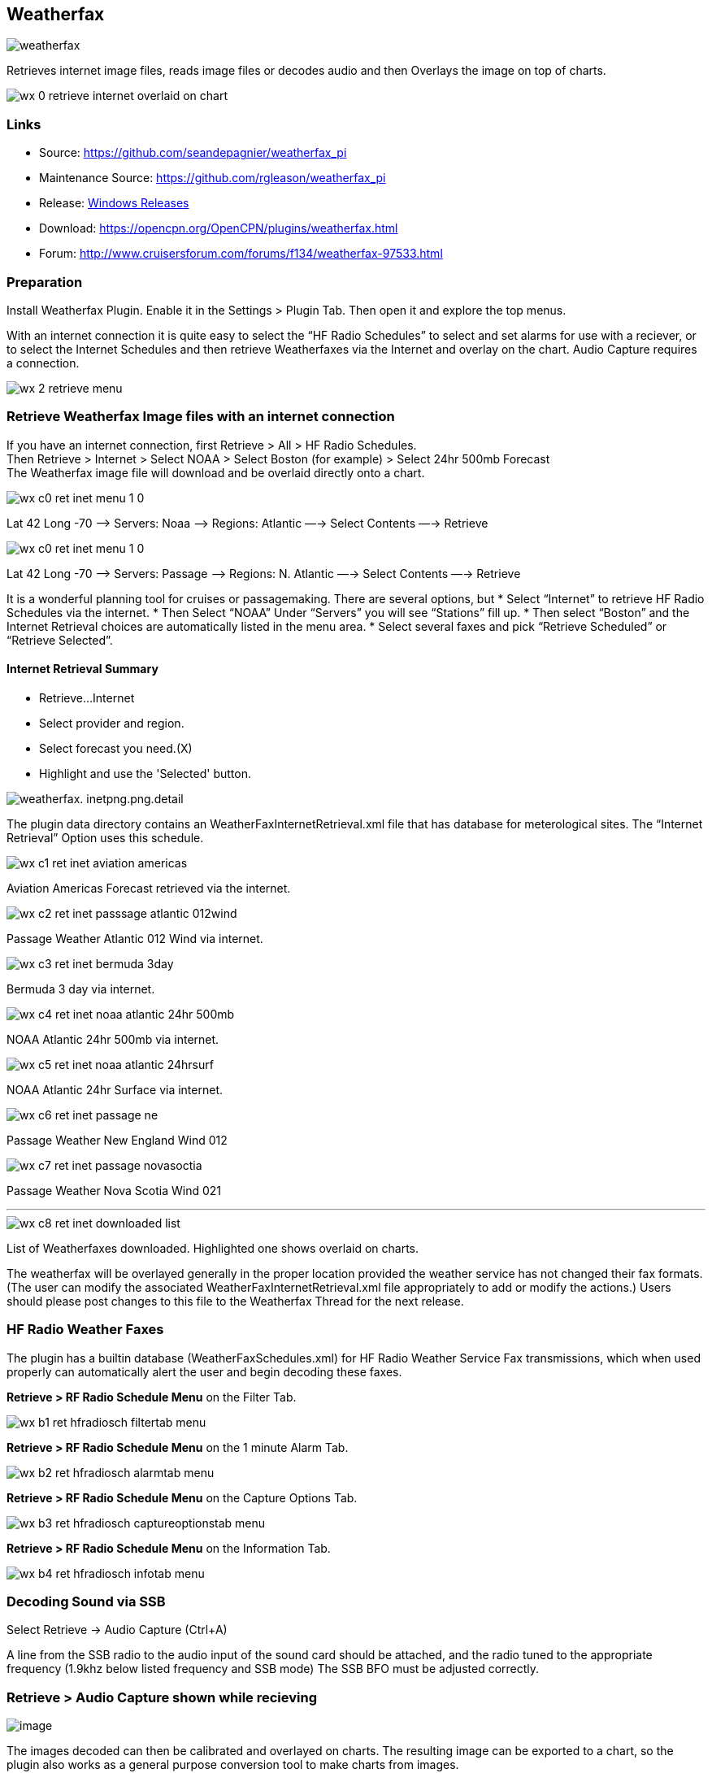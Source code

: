 == Weatherfax


image::weatherfax.png[]

Retrieves internet image files, reads image files or decodes audio and then Overlays the image on top of charts.

image::wx-0-retrieve-internet-overlaid-on-chart.png[]

=== Links

* Source: https://github.com/seandepagnier/weatherfax_pi
* Maintenance Source: https://github.com/rgleason/weatherfax_pi
* Release: https://github.com/rgleason/weatherfax_pi/releases[Windows Releases]
* Download: https://opencpn.org/OpenCPN/plugins/weatherfax.html
* Forum: http://www.cruisersforum.com/forums/f134/weatherfax-97533.html

=== Preparation

Install Weatherfax Plugin. Enable it in the Settings > Plugin Tab. Then open it and explore the top menus.

With an internet connection it is quite easy to select the “HF Radio Schedules” to select and set alarms for use with a reciever, or to select the Internet Schedules and then retrieve Weatherfaxes via the Internet and overlay on the chart. Audio Capture requires a connection.

image::wx-2-retrieve-menu.png[]

=== Retrieve Weatherfax Image files with an internet connection

If you have an internet connection, first Retrieve > All > HF Radio Schedules. +
Then Retrieve > Internet > Select NOAA > Select Boston (for example) >
Select 24hr 500mb Forecast +
The Weatherfax image file will download and be overlaid directly onto a chart.

image::wx-c0-ret-inet-menu-1_0.png[] 

Lat 42 Long -70 –> Servers: Noaa —> Regions: Atlantic —→ Select Contents
—→ Retrieve

image::wx-c0-ret-inet-menu-1_0.png[] 

Lat 42 Long -70 –> Servers: Passage —> Regions: N. Atlantic —→ Select Contents —→ Retrieve

It is a wonderful planning tool for cruises or passagemaking. There are several options, but
* Select “Internet” to retrieve HF Radio Schedules via the internet.
* Then Select “NOAA” Under “Servers” you will see “Stations” fill up.
* Then select “Boston” and the Internet Retrieval choices are
automatically listed in the menu area.
* Select several faxes and pick “Retrieve Scheduled” or “Retrieve
Selected”.

==== Internet Retrieval Summary

* Retrieve…Internet
* Select provider and region.
* Select forecast you need.(X)
* Highlight and use the 'Selected' button.

image::weatherfax.-inetpng.png.detail.html[]

The plugin data directory contains an WeatherFaxInternetRetrieval.xml file that has database for meterological sites. The “Internet Retrieval” Option uses this schedule.

image::wx-c1-ret-inet-aviation-americas.png[]

Aviation Americas Forecast retrieved via the internet.

image::wx-c2-ret-inet-passsage-atlantic-012wind.png[] 

Passage Weather Atlantic 012 Wind via internet.

image::wx-c3-ret-inet-bermuda-3day.png[] 

Bermuda 3 day via internet.

image::wx-c4-ret-inet-noaa-atlantic-24hr-500mb.png[] 

NOAA Atlantic 24hr 500mb via internet.

image::wx-c5-ret-inet-noaa-atlantic-24hrsurf.png[] 

NOAA Atlantic 24hr Surface via internet.

image::wx-c6-ret-inet-passage-ne.png[] 

Passage Weather New England Wind 012

image::wx-c7-ret-inet-passage-novasoctia.png[] 

Passage Weather Nova Scotia Wind 021

'''''

image::wx-c8-ret-inet-downloaded-list.png[] 

List of Weatherfaxes downloaded. Highlighted one shows overlaid on
charts.

The weatherfax will be overlayed generally in the proper location
provided the weather service has not changed their fax formats. (The user can modify the associated WeatherFaxInternetRetrieval.xml file appropriately to add or modify the actions.) Users should please post changes to this file to the Weatherfax Thread for the next release.

=== HF Radio Weather Faxes

The plugin has a builtin database (WeatherFaxSchedules.xml) for HF Radio Weather Service Fax transmissions, which when used properly can automatically alert the user and begin decoding these faxes.

*Retrieve > RF Radio Schedule Menu* on the Filter Tab. 

image::wx-b1-ret-hfradiosch-filtertab-menu.png[]

*Retrieve > RF Radio Schedule Menu* on the 1 minute Alarm Tab. 


image::wx-b2-ret-hfradiosch-alarmtab-menu.png[]


*Retrieve > RF Radio Schedule Menu* on the Capture Options Tab. 

image::wx-b3-ret-hfradiosch-captureoptionstab-menu.png[]


*Retrieve > RF Radio Schedule Menu* on the Information Tab. 

image::wx-b4-ret-hfradiosch-infotab-menu.png[]

=== Decoding Sound via SSB

Select Retrieve → Audio Capture (Ctrl+A)

A line from the SSB radio to the audio input of the sound card should be
attached, and the radio tuned to the appropriate frequency (1.9khz below
listed frequency and SSB mode) The SSB BFO must be adjusted correctly.

=== Retrieve > Audio Capture shown while recieving

image::wx-a1-ret-audiocapture-recieving.png[image]

The images decoded can then be calibrated and overlayed on charts. The
resulting image can be exported to a chart, so the plugin also works as
a general purpose conversion tool to make charts from images.

=== Weatherfax Image Wizard

==== Working with Files

The plugin can read and open numerous common image files, and audio
files, and can save Kap files. The next step in development is to have
it read Kap for ease of use with respect to coordinates being recorded
and reused.

image::wx-1-file-menu.png[image]

==== Weather Sources - David Burch Navigation Blog

* https://www.youtube.com/watch?v=Sx_ImKxdZXI&feature=youtu.be[Georeferencing
Sat Images in OpenCPN - Video 2018 -NEW]
* http://davidburchnavigation.blogspot.com/2016/01/how-to-load-noaa-weather-maps-into.html[How
to Load Weather Maps into OpenCPN — The Hard Way! - Blog 2016]
* https://davidburchnavigation.blogspot.com/2018/12/satellite-cloud-images-underway-sources.html[Satellite
Cloud Images - Underway Sources - Blog 2018]
https://ocean.weather.gov/gridded_wind_vectors.php[ASCAT Grib (low
orbit)] and https://www.goes.noaa.gov/[GOES (high orbit)]
* http://davidburchnavigation.blogspot.com/2016/01/weather-mapswhere-to-get-them-and-what.html[[Weather
Maps—Where To Get Them and What We Get? - Blog 2016]
* http://davidburchnavigation.blogspot.com/2015/06/atlantic-and-pacific-weather-briefings.html[Atlantic
and Pacific Weather Briefings - Blog 2015]
* http://davidburchnavigation.blogspot.com/2015/08/high-seas-forecasts-and-tropical.html[High
Seas Forecasts and Tropical Cyclone Alerts by Email Request - Blog 2015]
Metarea for Saildocs.

==== Weatherfax Image File Sources

===== Noaa All Weather Products

http://www.nws.noaa.gov/om/marine/home.htm[Noaa Weather Products]

===== Briefings

* https://ocean.weather.gov/shtml/A_brief.shtml[OPC Atlantic Weather
Briefing] https://ocean.weather.gov/shtml/A_brief_text.shtml[Text
Briefing]
* https://ocean.weather.gov/shtml/P_brief.shtml[OPC Pacific Weather
Briefing] https://ocean.weather.gov/shtml/P_brief_text.shtml[Text
Briefing]

===== FTP Websites

https://tgftp.nws.noaa.gov/fax/[FTP WeatherFax] Most recent synoptic
time, or near.
https://testbed.aviationweather.gov/data/obs/sat/intl/[FTP Aviation
Weather Satellite] https://www.goes.noaa.gov/[Noaa GOES Server] Updated
every hour.

===== Lists of Filenames

* http://tgftp.nws.noaa.gov/fax/rfaxpac.txt[List of all Pacific Weather
Map File Names]
* http://tgftp.nws.noaa.gov/fax/rfaxatl.txt[List of all Atlantic Weather
Map File Names]
* http://tgftp.nws.noaa.gov/fax/rfaxak.txt[Alaska map file names]
* http://tgftp.nws.noaa.gov/fax/rfaxhi.txt[Hi map file names]
* http://tgftp.nws.noaa.gov/fax/rfaxmex.txt[Gulf of Mexico and Carib
file names]
* http://tgftp.nws.noaa.gov/fax/otherfax.txt[Selected International map
file names]
* http://tgftp.nws.noaa.gov/fax/uk.txt[Selected UK map file names]

===== Example Weatherfax Files

Some example files that can be used (Gif, png, tif, etc.):

* http://tgftp.nws.noaa.gov/fax/marine.shtml[NOAA Marine Radio Forecast
Charts]
* http://tgftp.nws.noaa.gov/fax/marshlatest.shtml[NOAA Boston Radio
Forecast -Atlantic]
* http://tgftp.nws.noaa.gov/fax/PYAD10.gif[Preliminary Surface Analysis]
* http://tgftp.nws.noaa.gov/fax/PYAA11.gif[00Z-12Z Surface Analysis
Atlantic -Part 1]
* http://tgftp.nws.noaa.gov/fax/PYAA12.gif[00Z-12Z Surface Analysis
Atlantic -Part 2]
* http://tgftp.nws.noaa.gov/fax/QDTM10.gif[48 hr Surface Analysis
Atlantic]
* http://tgftp.nws.noaa.gov/fax/PWAM99.gif[96 hr Surface Analysis
Atlantic]
* http://tgftp.nws.noaa.gov/fax/PWAE98.gif[Atlantic]
* http://tgftp.nws.noaa.gov/fax/PPAE11.gif[24 hr 500mb Atlantic]
* http://www.opc.ncep.noaa.gov/Atl_tab.shtml[NOAA Ocean Prediction
Center -Atlantic]
* http://www.weathercharts.org/[UK Atlantic Forecasts]

==== How to use Weatherfax files and the Image Wizard:

* Save the files in a new directory on your hard drive in the same
directory as your Charts. (I called the directory FaxWx).
* Open the Plugin and a fax file and use the Weatherfax Image Wizard
* From OpenCPN select the Weatherfax Icon, a window pops up.
* Select Open and browse to the FaxWx directory and select a fax file.
* Open the file.

==== Objective:

The objective is to set the x/y coordinates and lat/long properly so
that the image will map directly over the proper area on the
charts/globe. The Image Wizard allows user control over the necessary
settings in a step by step process which ends in a successful chart
overlay or not, depending on the skill of the user. If it does not work
properly the first time, simply try it again. There are two basic types
of projections the wizard can handle.

===== Mercator Projections

If the fax is a Mercator projection (orthogonal, not polar), click
through the next screen that comes up and at the second screen set the
coordinates and lat/long properly. (Screenshots will be added later) and click on through to see the fax overlaid on the charts.

Note: It is very difficult to test for poor coordinate and lat/long input, so it is best to have your lat long correct, otherwise strange things may happen with the overlay in Opencpn.

I first use a separate image viewer with the selected fax image, to zoom in and to write down the Lat/long and coordinates that I will be using. If you plan to export to a chart file then you should select “Get Aspect Ratio”

image::weatherfax-inetpng.png[]

===== Polar Projections

There are other techniques used to modify a Polar fax onto a Mercator
projection chart which are reviewed on the forum and will be more fully
described later. Review the posts following this
http://www.cruisersforum.com/forums/showthread.php?p=1185034[Cruiser's Forum Post in the Weatherfax Thread] in the Forums.

image::wx-polarsu1.jpeg[]

*_Coordinate_ 1* (Red) -Select a high latitude which must also lie on
the vertical meridian running through the pole (N or S) +
*_Coordinate 2_* (Blue) - Select an opposing corner (either side) with lower latitude. Then hit Get Map, the Blue circles should follow the latitudes of respective coords. Adjust the left/right location with the PoleX value and adjust the circle radius with the PoleY value. Set the True Width Ratio value to 1.0.

From here, it should be possible to click “get mapping”

*_True width Ratio_* - Adjusts the width of the blue circles (a fraction like .8 makes the circles wider, and 1.2 makes them narrower). Adjust the true width ratio such that the blue circles align with the associated latitude lines, otherwise the “Apply” transformation will not render straight lat/long lines or will fail.

*_Pole X_* - Moves the center of the blue circles left and right. The blue circles should be centered on the vertical meridian which goes through the pole.

*_Pole Y_ -* Moves the center of the blue circles up and down. The blue circles should be centered on the pole. Hit get mapping to see how this is working, because the blue rings change in width, and sometime the ring closest to the pole flips if the value is too far out of whack.

*_Equator Y_ -* This does not appear to do much when you change the value, more about this value later.

If you are starting fresh with a Polar, and the blue rings are too wide after hitting Get Mapping, first check the lat/long entered and reset coords to be sure they are hit, then Hit 'get mapping again' then adjust the “True width ratio” so the blue rings align with the latitude lines.
Once that is done don't hit “Get Mapping” again, hit “Apply” the lines should be straight and orthogonal.

Here is an example of a WxFax overlay in Opencpn

image::wx-overlay.jpeg[]

=== File Export as KAP, File Open KAP

==== File Export as KAP

Image files that are downloaded and overlaid onto charts with specific
coordinates, can now be saved as Kap files that save long/lat and
coordinates with the file.

image::wx-export-open-kap-files.jpeg[]

==== File Open KAP (Next Improvement)

Hopefully the plugin will also be made to read Kap files so that they can be automatically overlaid on charts without having to use the WeatherFax Image Wizard.

Thanks to Sean for a great Plugin!
